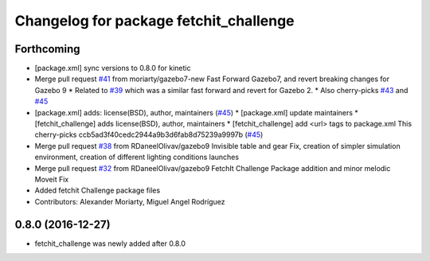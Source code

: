 ^^^^^^^^^^^^^^^^^^^^^^^^^^^^^^^^^^^^^^^
Changelog for package fetchit_challenge
^^^^^^^^^^^^^^^^^^^^^^^^^^^^^^^^^^^^^^^

Forthcoming
-----------
* [package.xml] sync versions to 0.8.0 for kinetic
* Merge pull request `#41 <https://github.com/fetchrobotics/fetch_gazebo/issues/41>`_ from moriarty/gazebo7-new
  Fast Forward Gazebo7, and revert breaking changes for Gazebo 9
  * Related to `#39 <https://github.com/fetchrobotics/fetch_gazebo/issues/39>`_ which was a similar fast forward and revert for Gazebo 2.
  * Also cherry-picks `#43 <https://github.com/fetchrobotics/fetch_gazebo/issues/43>`_ and `#45 <https://github.com/fetchrobotics/fetch_gazebo/issues/45>`_
* [package.xml] adds: license(BSD), author, maintainers (`#45 <https://github.com/fetchrobotics/fetch_gazebo/issues/45>`_)
  * [package.xml] update maintainers
  * [fetchit_challenge] adds license(BSD), author, maintainers
  * [fetchit_challenge] add <url> tags to package.xml
  This cherry-picks ccb5ad3f40cedc2944a9b3d6fab8d75239a9997b (`#45 <https://github.com/fetchrobotics/fetch_gazebo/issues/45>`_)
* Merge pull request `#38 <https://github.com/fetchrobotics/fetch_gazebo/issues/38>`_ from RDaneelOlivav/gazebo9
  Invisible table and gear Fix, creation of simpler simulation environment, creation of different lighting conditions launches
* Merge pull request `#32 <https://github.com/fetchrobotics/fetch_gazebo/issues/32>`_ from RDaneelOlivav/gazebo9
  FetchIt Challenge Package addition and minor melodic Moveit Fix
* Added fetchit Challenge package files
* Contributors: Alexander Moriarty, Miguel Angel Rodríguez

0.8.0 (2016-12-27)
------------------
* fetchit_challenge was newly added after 0.8.0
